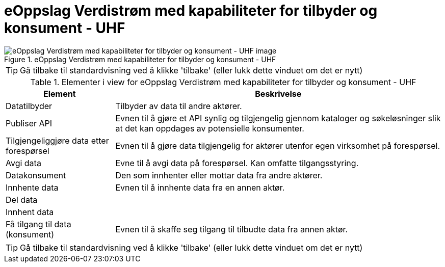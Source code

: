 = eOppslag Verdistrøm med kapabiliteter for tilbyder og konsument - UHF  
:wysiwig_editing: 1
ifeval::[{wysiwig_editing} == 1]
:imagepath: ../images/
endif::[]
ifeval::[{wysiwig_editing} == 0]
:imagepath: main@unit-ra:unit-ra-datadeling-målarkitekturen:
endif::[]
:toc: left
:experimental:
:toclevels: 4
:sectnums:
:sectnumlevels: 9




.eOppslag Verdistrøm med kapabiliteter for tilbyder og konsument - UHF  
image::{imagepath}eOppslag Verdistrøm med kapabiliteter for tilbyder og konsument - UHF  .png[alt=eOppslag Verdistrøm med kapabiliteter for tilbyder og konsument - UHF   image]


TIP: Gå tilbake til standardvisning ved å klikke 'tilbake' (eller lukk dette vinduet om det er nytt)


[cols ="1,3", options="header"]
.Elementer i view for eOppslag Verdistrøm med kapabiliteter for tilbyder og konsument - UHF  
|===

| Element
| Beskrivelse

| Datatilbyder
a| Tilbyder av data til andre aktører.

| Publiser API
a|  Evnen til å gjøre et API synlig og tilgjengelig gjennom kataloger og søkeløsninger slik at det kan oppdages av potensielle konsumenter.

| Tilgjengeliggjøre data etter forespørsel
a| Evnen til å gjøre data tilgjengelig for aktører utenfor egen virksomhet på forespørsel.

| Avgi data
a| Evne til å avgi data på forespørsel. Kan omfatte tilgangsstyring.

| Datakonsument
a| Den som innhenter eller mottar data fra andre aktører.

| Innhente data
a| Evnen til å innhente data fra en annen aktør.

| Del  data
a| 

| Innhent data
a| 

| Få tilgang til data (konsument)
a| Evnen til å skaffe seg tilgang til tilbudte data fra annen aktør. 

|===
****
TIP: Gå tilbake til standardvisning ved å klikke 'tilbake' (eller lukk dette vinduet om det er nytt)
****


